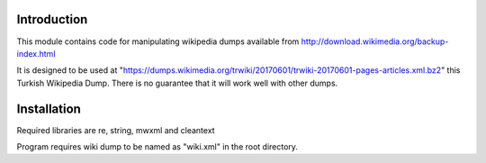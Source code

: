 Introduction
------------

This module contains code for manipulating wikipedia dumps available from
http://download.wikimedia.org/backup-index.html

It is designed to be used at "https://dumps.wikimedia.org/trwiki/20170601/trwiki-20170601-pages-articles.xml.bz2" this Turkish Wikipedia Dump.
There is no guarantee that it will work well with other dumps.

Installation
------------
Required libraries are re, string, mwxml and cleantext

Program requires wiki dump to be named as "wiki.xml" in the root directory.
